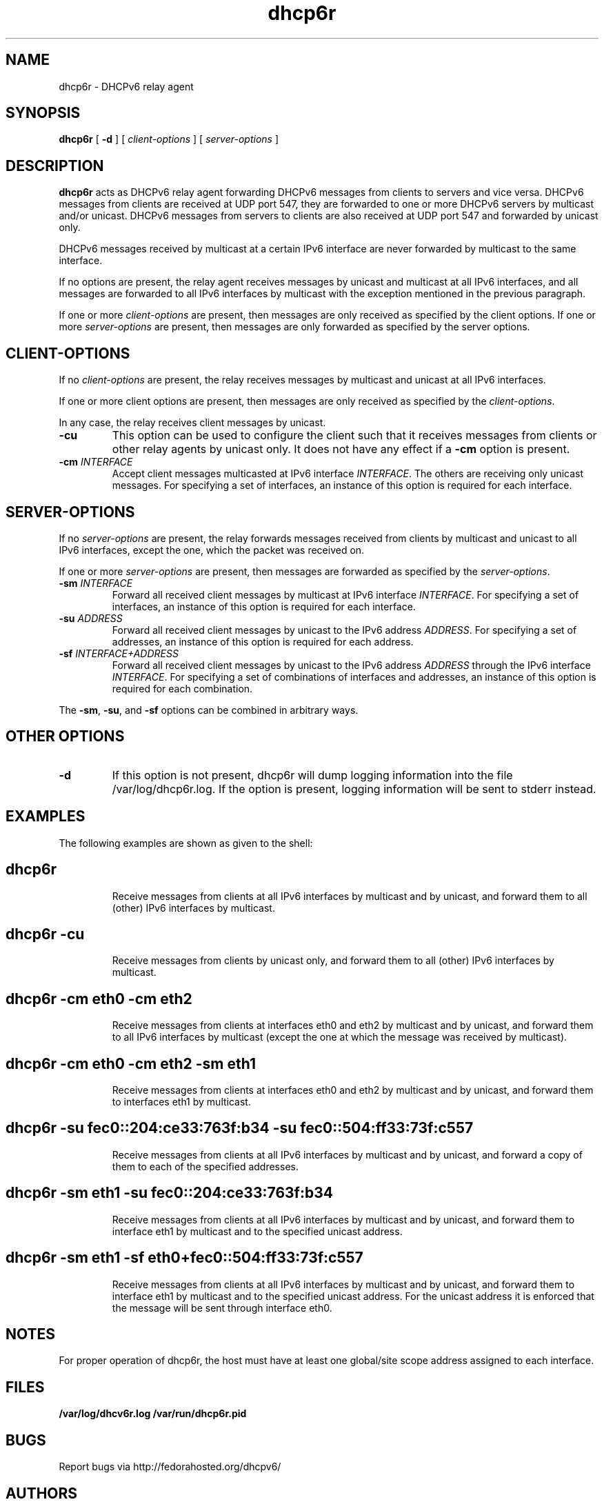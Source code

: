 .\"
.\" Copyright (C) NEC Europe Ltd., 2003
.\" All rights reserved.
.\"
.\" Redistribution and use in source and binary forms, with or without
.\" modification, are permitted provided that the following conditions
.\" are met:
.\" 1. Redistributions of source code must retain the above copyright
.\"    notice, this list of conditions and the following disclaimer.
.\" 2. Redistributions in binary form must reproduce the above copyright
.\"    notice, this list of conditions and the following disclaimer in the
.\"    documentation and/or other materials provided with the distribution.
.\" 3. Neither the name of the project nor the names of its contributors
.\"    may be used to endorse or promote products derived from this software
.\"    without specific prior written permission.
.\"
.\" THIS SOFTWARE IS PROVIDED BY THE PROJECT AND CONTRIBUTORS ``AS IS'' AND
.\" ANY EXPRESS OR IMPLIED WARRANTIES, INCLUDING, BUT NOT LIMITED TO, THE
.\" IMPLIED WARRANTIES OF MERCHANTABILITY AND FITNESS FOR A PARTICULAR PURPOSE
.\" ARE DISCLAIMED.  IN NO EVENT SHALL THE PROJECT OR CONTRIBUTORS BE LIABLE
.\" FOR ANY DIRECT, INDIRECT, INCIDENTAL, SPECIAL, EXEMPLARY, OR CONSEQUENTIAL
.\" DAMAGES (INCLUDING, BUT NOT LIMITED TO, PROCUREMENT OF SUBSTITUTE GOODS
.\" OR SERVICES; LOSS OF USE, DATA, OR PROFITS; OR BUSINESS INTERRUPTION)
.\" HOWEVER CAUSED AND ON ANY THEORY OF LIABILITY, WHETHER IN CONTRACT, STRICT
.\" LIABILITY, OR TORT (INCLUDING NEGLIGENCE OR OTHERWISE) ARISING IN ANY WAY
.\" OUT OF THE USE OF THIS SOFTWARE, EVEN IF ADVISED OF THE POSSIBILITY OF
.\" SUCH DAMAGE.
.\"
.TH dhcp6r 8
.SH NAME
dhcp6r \- DHCPv6 relay agent
.SH SYNOPSIS
.B dhcp6r
[
.B \-d
] [
.I client-options
] [
.I server-options
]
.SH DESCRIPTION
.B dhcp6r
acts as DHCPv6 relay agent forwarding DHCPv6 messages from clients to servers
and vice versa.  DHCPv6 messages from clients are received at UDP port 547,
they are forwarded to one or more DHCPv6 servers by multicast and/or unicast.
DHCPv6 messages from servers to clients are also received at UDP port 547 and
forwarded by unicast only.
.PP
DHCPv6 messages received by multicast at a certain IPv6 interface are never
forwarded by multicast to the same interface.
.PP
If no options are present, the relay agent receives messages by unicast and
multicast at all IPv6 interfaces, and all messages are forwarded to all IPv6
interfaces by multicast with the exception mentioned in the previous paragraph.
.PP
If one or more
.I client-options
are present, then messages are only received as specified by the client
options.  If one or more
.I server-options
are present, then messages are only forwarded as specified by the server
options.
.SH CLIENT-OPTIONS
If no
.I client-options
are present, the relay receives messages by multicast and unicast at all IPv6
interfaces.
.PP
If one or more client options are present, then messages are only received as
specified by the
.IR client-options .
.PP
In any case, the relay receives client messages by unicast.
.TP
.B \-cu
This option can be used to configure the client such that it receives messages
from clients or other relay agents by unicast only.  It does not have any
effect if a
.B \-cm
option is present.
.TP
.BI "\-cm " INTERFACE
Accept client messages multicasted at IPv6 interface
.IR INTERFACE .
The others are receiving only unicast messages. For specifying a set of
interfaces, an instance of this option is required for each interface.
.SH SERVER-OPTIONS
If no
.I server-options
are present, the relay forwards messages received from clients by multicast
and unicast to all IPv6 interfaces, except the one, which the packet was
received on.
.PP
If one or more
.I server-options
are present, then messages are forwarded as specified by the
.IR server-options .
.TP
.BI "\-sm " INTERFACE
Forward all received client messages by multicast at IPv6 interface
.IR INTERFACE .
For specifying a set of interfaces, an instance of this option is required
for each interface.
.TP
.BI "\-su " ADDRESS
Forward all received client messages by unicast to the IPv6 address
.IR ADDRESS .
For specifying a set of addresses, an instance of this option is required for
each address.
.TP
.BI "\-sf " INTERFACE+ADDRESS
Forward all received client messages by unicast to the IPv6 address
.I ADDRESS
through the IPv6 interface
.IR INTERFACE .
For specifying a set of combinations of interfaces and addresses, an instance
of this option is required for each combination.
.PP
The 
.BR \-sm ,
.BR \-su ,
and 
.B \-sf 
options can be combined in arbitrary ways.
.SH OTHER OPTIONS
.TP
.B \-d
If this option is not present, dhcp6r will dump logging information into the
file /var/log/dhcp6r.log.  If the option is present, logging information will
be sent to stderr instead.
.SH EXAMPLES
The following examples are shown as given to the shell:
.TP
.SH dhcp6r
Receive messages from clients at all IPv6 interfaces by multicast and by
unicast, and forward them to all (other) IPv6 interfaces by multicast.
.TP
.SH dhcp6r -cu
Receive messages from clients by unicast only, and forward them to all (other)
IPv6 interfaces by multicast.
.TP
.SH dhcp6r -cm eth0 -cm eth2
Receive messages from clients at interfaces eth0 and eth2 by multicast and by
unicast, and forward them to all IPv6 interfaces by multicast (except the one
at which the message was received by multicast).
.TP
.SH dhcp6r -cm eth0 -cm eth2 -sm eth1
Receive messages from clients at interfaces eth0 and eth2 by multicast and by
unicast, and forward them to interfaces eth1 by multicast.
.TP
.nf
.SH dhcp6r -su fec0::204:ce33:763f:b34 -su fec0::504:ff33:73f:c557
.fi
Receive messages from clients at all IPv6 interfaces by multicast and by
unicast, and forward a copy of them to each of the specified addresses.
.TP
.SH dhcp6r -sm eth1 -su fec0::204:ce33:763f:b34
Receive messages from clients at all IPv6 interfaces by multicast and by
unicast, and forward them to interface eth1 by multicast and to the specified
unicast address.
.TP
.SH dhcp6r -sm eth1 -sf eth0+fec0::504:ff33:73f:c557
Receive messages from clients at all IPv6 interfaces by multicast and by
unicast, and forward them to interface eth1 by multicast and to the specified
unicast address.  For the unicast address it is enforced that the message
will be sent through interface eth0.
.SH NOTES
For proper operation of dhcp6r, the host must have at least one global/site
scope address assigned to each interface.
.SH FILES
.B       /var/log/dhcv6r.log
.BR
.B       /var/run/dhcp6r.pid
.BR

.SH BUGS
Report bugs via http://fedorahosted.org/dhcpv6/

.SH AUTHORS
See http://fedorahosted.org/dhcpv6/wiki/Authors
